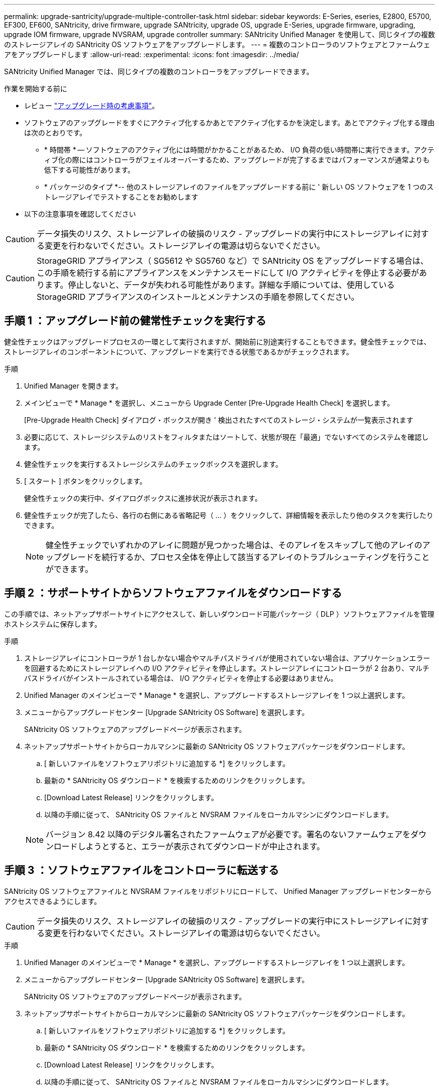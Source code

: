 ---
permalink: upgrade-santricity/upgrade-multiple-controller-task.html 
sidebar: sidebar 
keywords: E-Series, eseries, E2800, E5700, EF300, EF600, SANtricity, drive firmware, upgrade SANtricity, upgrade OS, upgrade E-Series, upgrade firmware, upgrading, upgrade IOM firmware, upgrade NVSRAM, upgrade controller 
summary: SANtricity Unified Manager を使用して、同じタイプの複数のストレージアレイの SANtricity OS ソフトウェアをアップグレードします。 
---
= 複数のコントローラのソフトウェアとファームウェアをアップグレードします
:allow-uri-read: 
:experimental: 
:icons: font
:imagesdir: ../media/


[role="lead"]
SANtricity Unified Manager では、同じタイプの複数のコントローラをアップグレードできます。

.作業を開始する前に
* レビュー link:overview-upgrade-consider-task.html["アップグレード時の考慮事項"]。
* ソフトウェアのアップグレードをすぐにアクティブ化するかあとでアクティブ化するかを決定します。あとでアクティブ化する理由は次のとおりです。
+
** * 時間帯 * -- ソフトウェアのアクティブ化には時間がかかることがあるため、 I/O 負荷の低い時間帯に実行できます。アクティブ化の際にはコントローラがフェイルオーバーするため、アップグレードが完了するまではパフォーマンスが通常よりも低下する可能性があります。
** * パッケージのタイプ *-- 他のストレージアレイのファイルをアップグレードする前に ' 新しい OS ソフトウェアを 1 つのストレージアレイでテストすることをお勧めします


* 以下の注意事項を確認してください



CAUTION: データ損失のリスク、ストレージアレイの破損のリスク - アップグレードの実行中にストレージアレイに対する変更を行わないでください。ストレージアレイの電源は切らないでください。


CAUTION: StorageGRID アプライアンス（ SG5612 や SG5760 など）で SANtricity OS をアップグレードする場合は、この手順を続行する前にアプライアンスをメンテナンスモードにして I/O アクティビティを停止する必要があります。停止しないと、データが失われる可能性があります。詳細な手順については、使用している StorageGRID アプライアンスのインストールとメンテナンスの手順を参照してください。



== 手順 1 ：アップグレード前の健常性チェックを実行する

健全性チェックはアップグレードプロセスの一環として実行されますが、開始前に別途実行することもできます。健全性チェックでは、ストレージアレイのコンポーネントについて、アップグレードを実行できる状態であるかがチェックされます。

.手順
. Unified Manager を開きます。
. メインビューで * Manage * を選択し、メニューから Upgrade Center [Pre-Upgrade Health Check] を選択します。
+
[Pre-Upgrade Health Check] ダイアログ・ボックスが開き ' 検出されたすべてのストレージ・システムが一覧表示されます

. 必要に応じて、ストレージシステムのリストをフィルタまたはソートして、状態が現在「最適」でないすべてのシステムを確認します。
. 健全性チェックを実行するストレージシステムのチェックボックスを選択します。
. [ スタート ] ボタンをクリックします。
+
健全性チェックの実行中、ダイアログボックスに進捗状況が表示されます。

. 健全性チェックが完了したら、各行の右側にある省略記号（ ... ）をクリックして、詳細情報を表示したり他のタスクを実行したりできます。
+

NOTE: 健全性チェックでいずれかのアレイに問題が見つかった場合は、そのアレイをスキップして他のアレイのアップグレードを続行するか、プロセス全体を停止して該当するアレイのトラブルシューティングを行うことができます。





== 手順 2 ：サポートサイトからソフトウェアファイルをダウンロードする

この手順では、ネットアップサポートサイトにアクセスして、新しいダウンロード可能パッケージ（ DLP ）ソフトウェアファイルを管理ホストシステムに保存します。

.手順
. ストレージアレイにコントローラが 1 台しかない場合やマルチパスドライバが使用されていない場合は、アプリケーションエラーを回避するためにストレージアレイへの I/O アクティビティを停止します。ストレージアレイにコントローラが 2 台あり、マルチパスドライバがインストールされている場合は、 I/O アクティビティを停止する必要はありません。
. Unified Manager のメインビューで * Manage * を選択し、アップグレードするストレージアレイを 1 つ以上選択します。
. メニューからアップグレードセンター [Upgrade SANtricity OS Software] を選択します。
+
SANtricity OS ソフトウェアのアップグレードページが表示されます。

. ネットアップサポートサイトからローカルマシンに最新の SANtricity OS ソフトウェアパッケージをダウンロードします。
+
.. [ 新しいファイルをソフトウェアリポジトリに追加する *] をクリックします。
.. 最新の * SANtricity OS ダウンロード * を検索するためのリンクをクリックします。
.. [Download Latest Release] リンクをクリックします。
.. 以降の手順に従って、 SANtricity OS ファイルと NVSRAM ファイルをローカルマシンにダウンロードします。


+

NOTE: バージョン 8.42 以降のデジタル署名されたファームウェアが必要です。署名のないファームウェアをダウンロードしようとすると、エラーが表示されてダウンロードが中止されます。





== 手順 3 ：ソフトウェアファイルをコントローラに転送する

SANtricity OS ソフトウェアファイルと NVSRAM ファイルをリポジトリにロードして、 Unified Manager アップグレードセンターからアクセスできるようにします。


CAUTION: データ損失のリスク、ストレージアレイの破損のリスク - アップグレードの実行中にストレージアレイに対する変更を行わないでください。ストレージアレイの電源は切らないでください。

.手順
. Unified Manager のメインビューで * Manage * を選択し、アップグレードするストレージアレイを 1 つ以上選択します。
. メニューからアップグレードセンター [Upgrade SANtricity OS Software] を選択します。
+
SANtricity OS ソフトウェアのアップグレードページが表示されます。

. ネットアップサポートサイトからローカルマシンに最新の SANtricity OS ソフトウェアパッケージをダウンロードします。
+
.. [ 新しいファイルをソフトウェアリポジトリに追加する *] をクリックします。
.. 最新の * SANtricity OS ダウンロード * を検索するためのリンクをクリックします。
.. [Download Latest Release] リンクをクリックします。
.. 以降の手順に従って、 SANtricity OS ファイルと NVSRAM ファイルをローカルマシンにダウンロードします。


+

NOTE: バージョン 8.42 以降のデジタル署名されたファームウェアが必要です。署名のないファームウェアをダウンロードしようとすると、エラーが表示されてダウンロードが中止されます。

. コントローラのアップグレードに使用する OS ソフトウェアファイルと NVSRAM ファイルを選択します。
+
.. [Select a SANtricity OS software file*] ドロップダウンから、ローカルマシンにダウンロードした OS ファイルを選択します。
+
使用可能なファイルが複数ある場合は、日付が新しい順にファイルがソートされます。

+

NOTE: ソフトウェアリポジトリには、 Web サービスプロキシに関連付けられているすべてのソフトウェアファイルが表示されます。使用するファイルが表示されない場合は、リンク * ソフトウェアリポジトリに新しいファイルを追加 * をクリックして、追加する OS ファイルが保存されている場所を参照します。

.. Select an NVSRAM file * ドロップダウンから、使用するコントローラファイルを選択します。
+
ファイルが複数ある場合は、日付が新しい順にファイルがソートされます。



. [Compatible Storage Array] テーブルで ' 選択した OS ソフトウェア・ファイルと互換性のあるストレージ・アレイを確認し ' アップグレードするアレイを選択します
+
** [ 管理 ] ビューで選択したストレージ・アレイおよび選択したファームウェア・ファイルと互換性のあるストレージ・アレイは ' デフォルトで [ 互換性のあるストレージ・アレイ ] テーブルで選択されています
** 選択したファームウェアファイルで更新できないストレージアレイは、ステータス * incompatible * と表示される互換性があるストレージアレイテーブルで選択できません。


. （オプション）ソフトウェアファイルをアクティブ化せずにストレージアレイに転送するには、 * OS ソフトウェアをストレージアレイに転送し、ステージング済みとしてマークし、あとでアクティブ化 * チェックボックスをオンにします。
. [ スタート ] ボタンをクリックします。
. すぐにアクティブ化するかあとでアクティブ化するかに応じて、次のいずれかを実行します。
+
** 「 * transfer * 」と入力して、アップグレード対象として選択したアレイの OS ソフトウェアのバージョンを転送することを確認し、「 * Transfer * 」をクリックします。
+
転送されたソフトウェアをアクティブにするには、メニューから [Upgrade Center] [Activate Staged OS Software] を選択します。

** アップグレード対象として選択したアレイ上の OS ソフトウェアのバージョンを転送してアクティブ化することを確認するには、 * upgrade * と入力し、 * Upgrade * をクリックします。
+
アップグレード対象として選択した各ストレージアレイにソフトウェアファイルが転送され、ストレージアレイがリブートされてファイルがアクティブ化されます。



+
アップグレード処理では次の処理が実行されます。

+
** アップグレードプロセスの一環として、アップグレード前の健常性チェックが実行されます。アップグレード前の健常性チェックでは、ストレージアレイのすべてのコンポーネントについて、アップグレードを実行できる状態であるかがチェックされます。
** いずれかの健全性チェックでストレージアレイに問題が見つかった場合、アップグレードが停止します。省略符号 (...) をクリックして * ログを保存 * を選択すると、エラーを確認できます。ヘルスチェックエラーを無視するように選択し、 * Continue * をクリックしてアップグレードを続行することもできます。
** アップグレード前の健常性チェックのあとに、アップグレード処理をキャンセルすることができます。


. （オプション）アップグレードが完了したら、省略記号（ ... ）をクリックし、「 * ログを保存」を選択すると、特定のストレージアレイのアップグレード内容のリストが表示されます。
+
ブラウザの Downloads フォルダに 'upgrade_log-<date>.json ` という名前でファイルが保存されます





== 手順 4 ：ステージング済みソフトウェアファイルをアクティブ化する（オプション）

ソフトウェアファイルはただちにアクティブ化することも、都合のいいタイミングでアクティブ化することもできます。この手順では、ソフトウェアファイルをあとでアクティブ化するように選択した場合を想定しています。


NOTE: 起動後にアクティブ化プロセスを停止することはできません。

.手順
. Unified Manager のメインビューで、 * Manage * を選択します。必要に応じて、 Status 列をクリックして、ステータスが「 OS Upgrade （ Awaiting activation ）」のすべてのストレージアレイをソートします。
. ソフトウェアをアクティブ化するストレージアレイを 1 つ以上選択し、メニューから [Upgrade Center] [Activate Staged OS Software] を選択します。
+
アップグレード処理では次の処理が実行されます。

+
** アップグレード前の健常性チェックは、アクティブ化プロセスの一環として実行されます。アップグレード前の健常性チェックでは、ストレージアレイのすべてのコンポーネントについて、アクティブ化を実行できる状態であるかがチェックされます。
** いずれかの健全性チェックでストレージアレイに問題が見つかった場合、アクティブ化は停止します。省略符号 (...) をクリックして * ログを保存 * を選択すると、エラーを確認できます。ヘルスチェックエラーを無視して、 [* Continue （続行） ] をクリックしてアクティブ化を続行することもできます。
** アップグレード前の健常性チェックのあとに、アクティブ化処理をキャンセルすることができます。アップグレード前の健常性チェックが正常に完了すると、アクティブ化が実行されます。アクティブ化にかかる時間は、ストレージアレイの構成とアクティブ化しているコンポーネントによって異なります。


. （オプション）アクティブ化が完了したら、省略記号（ ... ）をクリックし、「ログを保存」を選択すると、特定のストレージアレイに対してアクティブ化された内容のリストが表示されます。
+
ブラウザの Downloads フォルダに 'activate_log-<date>.json という名前でファイルが保存されます



これでコントローラソフトウェアのアップグレードは完了です。通常の運用を再開することができます。

